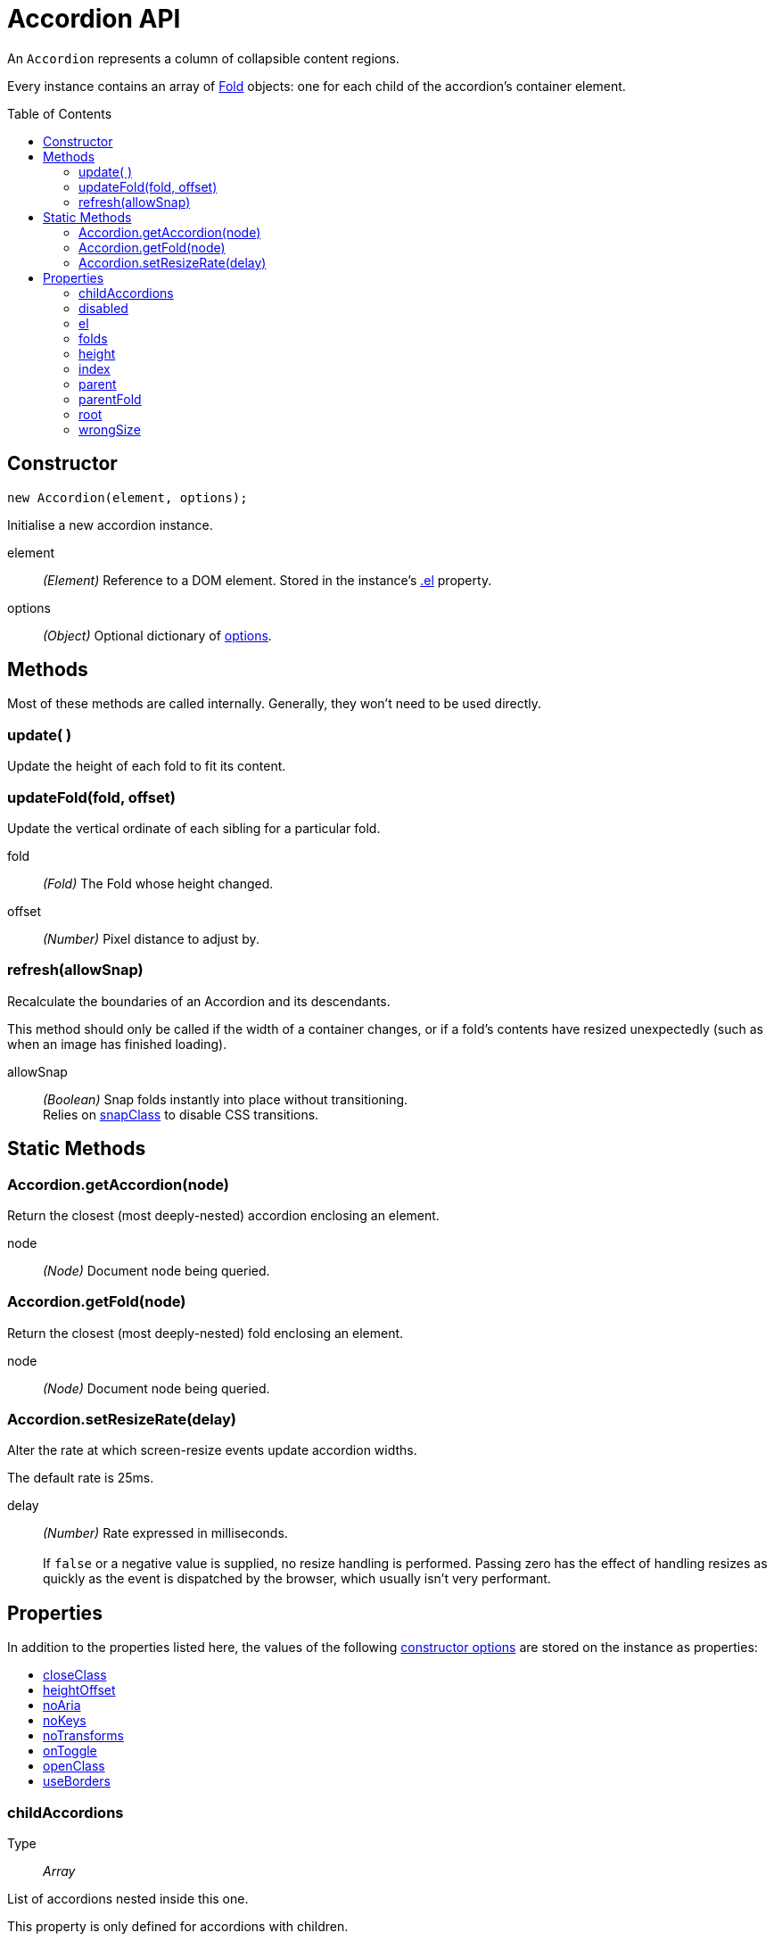 Accordion API
=============
:toc:
:toclevels: 3
:toc-placement: preamble
//=============

An +Accordion+ represents a column of collapsible content regions.

Every instance contains an array of link:fold.adoc[Fold] objects:
one for each child of the accordion's container element.



Constructor
-----------
[source,js]
new Accordion(element, options);

Initialise a new accordion instance.

element::
	__(Element)__
	Reference to a DOM element. Stored in the instance's <<el,.el>> property.
	
options::
	__(Object)__
	Optional dictionary of link:options.md[options].




Methods
-------
Most of these methods are called internally.
Generally, they won't need to be used directly.


=== update( )
Update the height of each fold to fit its content.


=== updateFold(fold, offset)
Update the vertical ordinate of each sibling for a particular fold.

fold::
	__(Fold)__
	The Fold whose height changed.

offset::
	__(Number)__
	Pixel distance to adjust by.


=== refresh(allowSnap)
Recalculate the boundaries of an Accordion and its descendants.

This method should only be called if the width of a container changes,
or if a fold's contents have resized unexpectedly (such as when an image
has finished loading).

allowSnap::
	__(Boolean)__
	Snap folds instantly into place without transitioning. + 
	Relies on link:options.md#snapclass[snapClass] to disable CSS transitions.




Static Methods
--------------

=== Accordion.getAccordion(node)
Return the closest (most deeply-nested) accordion enclosing an element.

node::
	__(Node)__
	Document node being queried.


=== Accordion.getFold(node)
Return the closest (most deeply-nested) fold enclosing an element.

node::
	__(Node)__
	Document node being queried.


=== Accordion.setResizeRate(delay)
Alter the rate at which screen-resize events update accordion widths.

The default rate is 25ms.

delay::
	__(Number)__
	Rate expressed in milliseconds. +
	  +
	If +false+ or a negative value is supplied, no resize handling is performed.
	Passing zero has the effect of handling resizes as quickly as the event is dispatched
	by the browser, which usually isn't very performant.




Properties
----------

In addition to the properties listed here, the values of the following
link:options.md[constructor options]
are stored on the instance as properties:

++++
<ul>
	<li><a href="options.adoc#closeclass">closeClass</a></li>
	<li><a href="options.adoc#heightoffset">heightOffset</a></li>
	<li><a href="options.adoc#noaria">noAria</a></li>
	<li><a href="options.adoc#nokeys">noKeys</a></li>
	<li><a href="options.adoc#notransforms">noTransforms</a></li>
	<li><a href="options.adoc#ontoggle">onToggle</a></li>
	<li><a href="options.adoc#openclass">openClass</a></li>
	<li><a href="options.adoc#useborders">useBorders</a></li>
</ul>
++++



=== childAccordions
Type::
	__Array__

List of accordions nested inside this one.

This property is only defined for accordions with children.



=== disabled
Type::
	__Boolean__

Whether the accordion's been deactivated.

When disabling an accordion, all styling and event listeners are removed.
Essentially, this "undoes" the entire instance as though it no longer exists
in the page. The accordion can be easily restored by setting +disabled+ to false.

An expected use-case for this property is activating an accordion only after the
screen shrinks to a certain size. This would allow tabbed or lengthy content to be
better portrayed on smartphones.


=== el
Type::
	__HTMLElement__

Reference to the accordion's container element.

The container element is the single HTML node that encloses each collapsible content section.
It's passed as the first argument when creating a new +Accordion+ instance:

[source,js]
new Accordion(el, options);



=== folds
Type::
	__Array__

List of
link:fold.adoc[Fold]
instances.



=== height
Type::
	__Number__

Height of the accordion's <<el,container element>>.


=== index
Type::
	__Number__

Zero-based integer representing the order in which this accordion was created.


=== parent
Type::
	__Accordion__

The accordion enclosing this one.

Disabled accordions are skipped when traversing an instance's ancestry.



=== parentFold
Type::
	__Fold__

The fold of the <<parent>> accordion that encloses this one.

As with the +.parent+ property, disabled ancestors are skipped when traversing the ancestry.



=== root
Type::
	__Accordion__

*(Read-only)* Top-level ancestor this accordion's nested inside.



=== wrongSize
Type::
	__Boolean__

*(Read-only)* Whether one of the Accordion's folds has been resized incorrectly.
